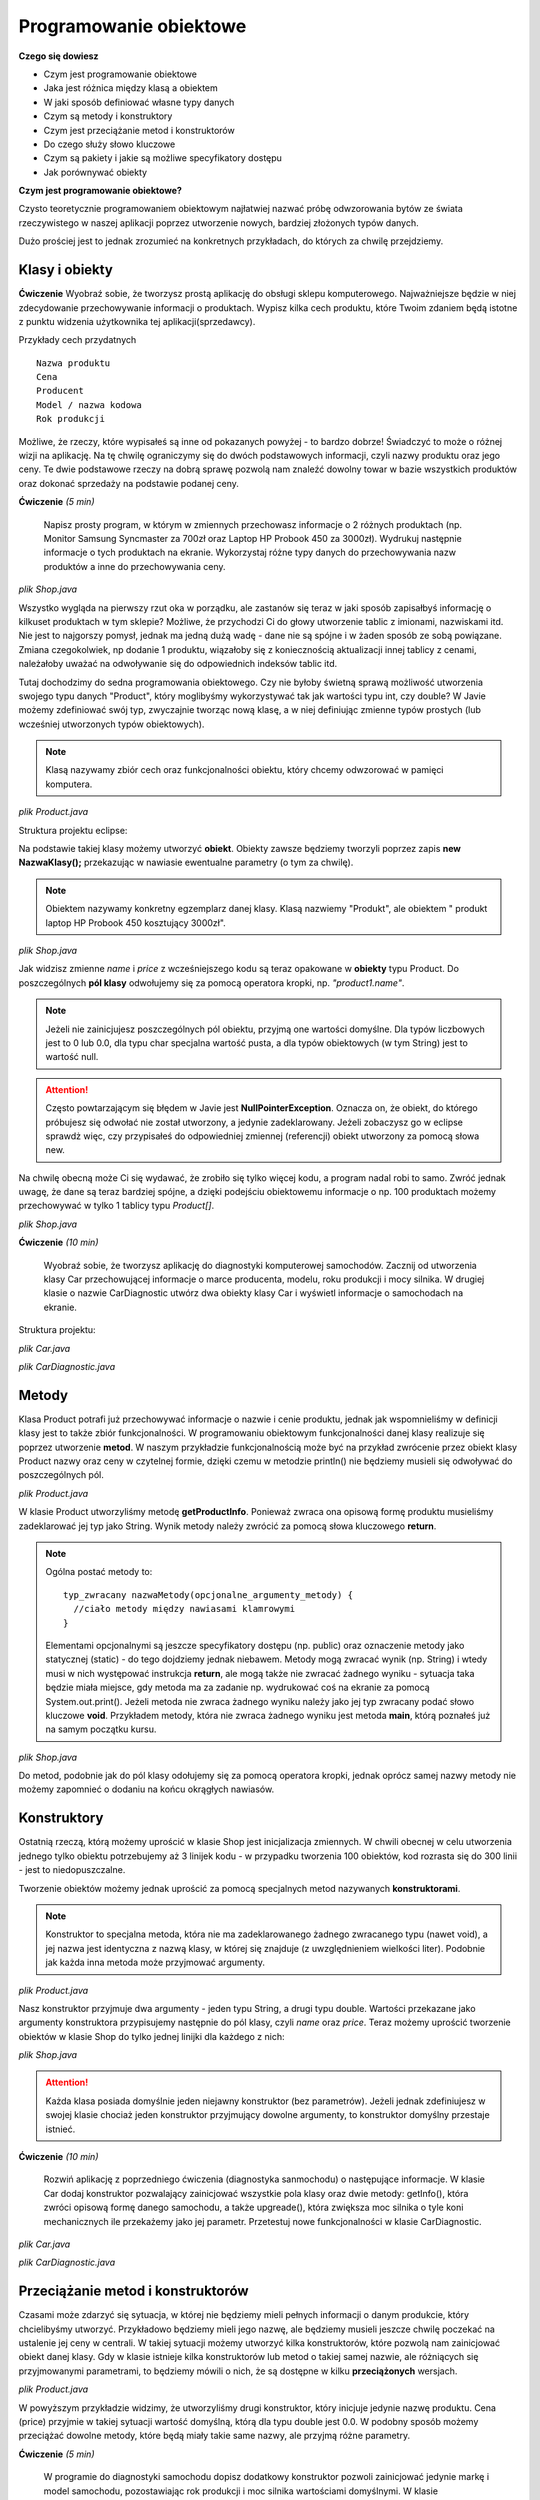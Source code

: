 Programowanie obiektowe
========================

**Czego się dowiesz**

* Czym jest programowanie obiektowe
* Jaka jest różnica między klasą a obiektem
* W jaki sposób definiować własne typy danych
* Czym są metody i konstruktory
* Czym jest przeciążanie metod i konstruktorów
* Do czego służy słowo kluczowe 
* Czym są pakiety i jakie są możliwe specyfikatory dostępu
* Jak porównywać obiekty


**Czym jest programowanie obiektowe?**

Czysto teoretycznie programowaniem obiektowym najłatwiej nazwać próbę odwzorowania bytów ze świata rzeczywistego w naszej aplikacji poprzez utworzenie nowych, bardziej złożonych typów danych.

Dużo prościej jest to jednak zrozumieć na konkretnych przykładach, do których za chwilę przejdziemy.


Klasy i obiekty
----------------

**Ćwiczenie**
Wyobraź sobie, że tworzysz prostą aplikację do obsługi sklepu komputerowego. Najważniejsze będzie w niej zdecydowanie przechowywanie informacji o produktach. Wypisz kilka cech produktu, które Twoim zdaniem będą istotne z punktu widzenia użytkownika tej aplikacji(sprzedawcy).

Przykłady cech przydatnych
::
  Nazwa produktu
  Cena
  Producent
  Model / nazwa kodowa
  Rok produkcji
  
Możliwe, że rzeczy, które wypisałeś są inne od pokazanych powyżej - to bardzo dobrze! Świadczyć to może o różnej wizji na aplikację. Na tę chwilę ograniczymy się do dwóch podstawowych informacji, czyli nazwy produktu oraz jego ceny. Te dwie podstawowe rzeczy na dobrą sprawę pozwolą nam znaleźć dowolny towar w bazie wszystkich produktów oraz dokonać sprzedaży na podstawie podanej ceny.

**Ćwiczenie** *(5 min)*

    Napisz prosty program, w którym w zmiennych przechowasz informacje o 2 różnych produktach (np. Monitor Samsung Syncmaster za 700zł oraz Laptop HP Probook 450 za 3000zł). Wydrukuj następnie informacje o tych produktach na ekranie. Wykorzystaj różne typy danych do przechowywania nazw produktów a inne do przechowywania ceny.

*plik Shop.java*

.. code-block:: java
    :linenos:

    public class Shop {
        public static void main(String[] args) {
            String product1Name = "Samsung Syncmaster";
            double product1Price = 700.0;

            String product2Name = "HP Probook 450";
            double product2Price = 3000.0;

            System.out.println("Produkty w sklepie: ");
            System.out.println(product1Name + ":" + product1Price);
            System.out.println(product2Name + ": " + product2Price);
        }
    }
    
Wszystko wygląda na pierwszy rzut oka w porządku, ale zastanów się teraz w jaki sposób zapisałbyś informację o kilkuset produktach w tym sklepie? Możliwe, że przychodzi Ci do głowy utworzenie tablic z imionami, nazwiskami itd. Nie jest to najgorszy pomysł, jednak ma jedną dużą wadę - dane nie są spójne i w żaden sposób ze sobą powiązane. Zmiana czegokolwiek, np dodanie 1 produktu, wiązałoby się z koniecznością aktualizacji innej tablicy z cenami, należałoby uważać na odwoływanie się do odpowiednich indeksów tablic itd.

Tutaj dochodzimy do sedna programowania obiektowego. Czy nie byłoby świetną sprawą możliwość utworzenia swojego typu danych "Product", który moglibyśmy wykorzystywać tak jak wartości typu int, czy double? W Javie możemy zdefiniować swój typ, zwyczajnie tworząc nową klasę, a w niej definiując zmienne typów prostych (lub wcześniej utworzonych typów obiektowych).

.. note::
    Klasą nazywamy zbiór cech oraz funkcjonalności obiektu, który chcemy odwzorować w pamięci komputera.

*plik Product.java*

.. code-block:: java
    :linenos:

    public class Product {
        String name;
        double price;
    }

Struktura projektu eclipse:

.. image:: 02_obiekty/pcshop_eclipse_1.png
    :align: center

Na podstawie takiej klasy możemy utworzyć **obiekt**. Obiekty zawsze będziemy tworzyli poprzez zapis **new NazwaKlasy();** przekazując w nawiasie ewentualne parametry (o tym za chwilę).

.. note::
    Obiektem nazywamy konkretny egzemplarz danej klasy. Klasą nazwiemy "Produkt", ale obiektem " produkt laptop HP Probook 450 kosztujący 3000zł".

*plik Shop.java*

.. code-block:: java
    :linenos:

    public class Shop {
        public static void main(String[] args) {
            Product product1 = new Product();
            product1.name = "Samsung Syncmaster";
            product1.price = 700.0;
            
            Product product2 = new Product();
            product2.name = "HP Probook 450";
            product2.price = 3000.0;
            
            System.out.println("Produkty w sklepie: ");
            System.out.println(product1.name + ":" + product1.price);
            System.out.println(product2.name + ": " + product2.price);
        }
    }

Jak widzisz zmienne *name* i *price* z wcześniejszego kodu są teraz opakowane w **obiekty** typu Product. Do poszczególnych **pól klasy** odwołujemy się za pomocą operatora kropki, np. *"product1.name"*.

.. note::
    Jeżeli nie zainicjujesz poszczególnych pól obiektu, przyjmą one wartości domyślne. Dla typów liczbowych jest to 0 lub 0.0, dla typu char specjalna wartość pusta, a dla typów obiektowych (w tym String) jest to wartość null.

.. attention::
    Często powtarzającym się błędem w Javie jest **NullPointerException**. Oznacza on, że obiekt, do którego próbujesz się odwołać nie został utworzony, a jedynie zadeklarowany. Jeżeli zobaczysz go w eclipse sprawdż więc, czy przypisałeś do odpowiedniej zmiennej (referencji) obiekt utworzony za pomocą słowa new.

Na chwilę obecną może Ci się wydawać, że zrobiło się tylko więcej kodu, a program nadal robi to samo. Zwróć jednak uwagę, że dane są teraz bardziej spójne, a dzięki podejściu obiektowemu informacje o np. 100 produktach możemy przechowywać w tylko 1 tablicy typu *Product[]*.

*plik Shop.java*

.. code-block:: java
    :linenos:

    public class Shop {
        public static void main(String[] args) {
            Product[] products = new Product[2];
            
            products[0] = new Product();
            products[0].name = "Samsung Syncmaster";
            products[0].price = 700.0;
            
            products[1] = new Product();
            products[1].name = "HP Probook 450";
            products[1].price = 3000.0;
            
            System.out.println("Produkty w sklepie: ");
            System.out.println(products[0].name + ":" + products[0].price);
            System.out.println(products[1].name + ": " + products[1].price);
        }
    }

**Ćwiczenie** *(10 min)*

    Wyobraź sobie, że tworzysz aplikację do diagnostyki komputerowej samochodów. Zacznij od utworzenia klasy Car przechowującej informacje o marce producenta, modelu, roku produkcji i mocy silnika. W drugiej klasie o nazwie CarDiagnostic utwórz dwa obiekty klasy Car i wyświetl informacje o samochodach na ekranie.

Struktura projektu:

.. image:: 02_obiekty/car_project1.png
    :align: center

*plik Car.java*

.. code-block:: java
    :linenos:

    public class Car {
        String carBrand; // marka samochodu
        String model;
        int year; //rok produkcji
        int horsePower; // ilość koni mechanicznych
    }

*plik CarDiagnostic.java*

.. code-block:: java
    :linenos:

    public class CarDiagnostic {
        public static void main(String[] args) {
            Car audiA4 = new Car();
            audiA4.carBrand = "Audi";
            audiA4.model = "A4";
            audiA4.year = 2008;
            audiA4.horsePower = 170;

            Car vwGolf = new Car();
            vwGolf.carBrand = "Volkswagen";
            vwGolf.model = "Golf";
            vwGolf.year = 2010;
            vwGolf.horsePower = 130;

            System.out.println("Samochód 1: ");
            System.out.println(audiA4.carBrand + " " + audiA4.model
                    + ", rok produkcji: " + audiA4.year + ", moc: "
                    + audiA4.horsePower);

            System.out.println("Samochód 2: ");
            System.out.println(vwGolf.carBrand + " " + vwGolf.model
                    + ", rok produkcji: " + vwGolf.year + ", moc: "
                    + vwGolf.horsePower);
        }
    }


Metody
----------------------
Klasa Product potrafi już przechowywać informacje o nazwie i cenie produktu, jednak jak wspomnieliśmy w definicji klasy jest to także zbiór funkcjonalności. W programowaniu obiektowym funkcjonalności danej klasy realizuje się poprzez utworzenie **metod**. W naszym przykładzie funkcjonalnością może być na przykład zwrócenie przez obiekt klasy Product nazwy oraz ceny w czytelnej formie, dzięki czemu w metodzie println() nie będziemy musieli się odwoływać do poszczególnych pól.

*plik Product.java*

.. code-block:: java
    :linenos:

    public class Product {
        String name;
        double price;
        
        String getProductInfo() {
            return name + ": " + price;
        }
    }

W klasie Product utworzyliśmy metodę **getProductInfo**. Ponieważ zwraca ona opisową formę produktu musieliśmy zadeklarować jej typ jako String. Wynik metody należy zwrócić za pomocą słowa kluczowego **return**.

.. note::
    Ogólna postać metody to:
    ::
        typ_zwracany nazwaMetody(opcjonalne_argumenty_metody) { 
          //ciało metody między nawiasami klamrowymi
        }
    Elementami opcjonalnymi są jeszcze specyfikatory dostępu (np. public) oraz oznaczenie metody jako statycznej (static) - do tego dojdziemy jednak niebawem. Metody mogą zwracać wynik (np. String) i wtedy musi w nich występować instrukcja **return**, ale mogą także nie zwracać żadnego wyniku - sytuacja taka będzie miała miejsce, gdy metoda ma za zadanie np. wydrukować coś na ekranie za pomocą System.out.print(). Jeżeli metoda nie zwraca żadnego wyniku należy jako jej typ zwracany podać słowo kluczowe **void**. Przykładem metody, która nie zwraca żadnego wyniku jest metoda **main**, którą poznałeś już na samym początku kursu.

*plik Shop.java*

.. code-block:: java
    :linenos:
    
    public class Shop {
        public static void main(String[] args) {
            Product[] products = new Product[2];
            
            products[0] = new Product();
            products[0].name = "Samsung Syncmaster";
            products[0].price = 700.0;
            
            products[1] = new Product();
            products[1].name = "HP Probook 450";
            products[1].price = 3000.0;
            
            System.out.println("Produkty w sklepie: ");
            System.out.println(products[0].getProductInfo());
            System.out.println(products[1].getProductInfo());
        }
    }

Do metod, podobnie jak do pól klasy odołujemy się za pomocą operatora kropki, jednak oprócz samej nazwy metody nie możemy zapomnieć o dodaniu na końcu okrągłych nawiasów.


Konstruktory
-----------------
Ostatnią rzeczą, którą możemy uprościć w klasie Shop jest inicjalizacja zmiennych. W chwili obecnej w celu utworzenia jednego tylko obiektu potrzebujemy aż 3 linijek kodu - w przypadku tworzenia 100 obiektów, kod rozrasta się do 300 linii - jest to niedopuszczalne.

Tworzenie obiektów możemy jednak uprościć za pomocą specjalnych metod nazywanych **konstruktorami**.

.. note::
    Konstruktor to specjalna metoda, która nie ma zadeklarowanego żadnego zwracanego typu (nawet void), a jej nazwa jest identyczna z nazwą klasy, w której się znajduje (z uwzględnieniem wielkości liter). Podobnie jak każda inna metoda może przyjmować argumenty.

*plik Product.java*

.. code-block:: java
    :linenos:

    public class Product {
        String name;
        double price;
        
        //konstruktor przyjmujący 2 argumenty
        Product(String n, double p) {
            name = n;
            price = p;
        }
        
        String getProductInfo() {
            return name + ": " + price;
        }
    }

Nasz konstruktor przyjmuje dwa argumenty - jeden typu String, a drugi typu double. Wartości przekazane jako argumenty konstruktora przypisujemy następnie do pól klasy, czyli *name* oraz *price*. Teraz możemy uprościć tworzenie obiektów w klasie Shop do tylko jednej linijki dla każdego z nich:

*plik Shop.java*

.. code-block:: java
    :linenos:
    
    public class Shop {
        public static void main(String[] args) {
            Product[] products = new Product[2];
            
            products[0] = new Product("Samsung Syncmaster", 700.0);
            
            products[1] = new Product("HP Probook 450", 3000.0);
            
            System.out.println("Produkty w sklepie: ");
            System.out.println(products[0].getProductInfo());
            System.out.println(products[1].getProductInfo());
        }
    }

.. attention::
    Każda klasa posiada domyślnie jeden niejawny konstruktor (bez parametrów). Jeżeli jednak zdefiniujesz w swojej klasie chociaż jeden konstruktor przyjmujący dowolne argumenty, to konstruktor domyślny przestaje istnieć.

**Ćwiczenie** *(10 min)*

    Rozwiń aplikację z poprzedniego ćwiczenia (diagnostyka sanmochodu) o następujące informacje. W klasie Car dodaj konstruktor pozwalający zainicjować wszystkie pola klasy oraz dwie metody: getInfo(), która zwróci opisową formę danego samochodu, a także upgreade(), która zwiększa moc silnika o tyle koni mechanicznych ile przekażemy jako jej parametr. Przetestuj nowe funkcjonalności w klasie CarDiagnostic.

*plik Car.java*

.. code-block:: java
    :linenos:

    public class Car {
        
        String carBrand; // marka samochodu
        String model;
        int year; //rok produkcji
        int horsePower; // ilość koni mechanicznych
        
        //konstruktor do zainicjowania wszystkich pól
        Car(String cb, String m, int y, int hp) {
            carBrand = cb;
            model = m;
            year = y;
            horsePower = hp;
        }
        
        //zwiększenie mocy silnika
        void upgreade(int hp) {
            horsePower = horsePower + hp;
        }
        
        //zwrócenie opisowej formy samochodu
        String getInfo() {
            return carBrand + " " + model + "; " + year + "; " + horsePower + "HP";
        }
    }

*plik CarDiagnostic.java*

.. code-block:: java
    :linenos:

    public class CarDiagnostic {
        public static void main(String[] args) {
            //utworzenie obiektów
            Car audiA4 = new Car("Audi", "A4", 2008, 170);
            Car vwGolf = new Car("Volkswagen", "Golf", 2010, 130);
            
            //tuning
            audiA4.upgreade(30);
            vwGolf.upgreade(20);

            //wydruk informacji
            System.out.println("Samochód 1: ");
            System.out.println(audiA4.getInfo());

            System.out.println("Samochód 2: ");
            System.out.println(vwGolf.getInfo());
        }
    }


Przeciążanie metod i konstruktorów
-----------------------------------
Czasami może zdarzyć się sytuacja, w której nie będziemy mieli pełnych informacji o danym produkcie, który chcielibyśmy utworzyć. Przykładowo będziemy mieli jego nazwę, ale będziemy musieli jeszcze chwilę poczekać na ustalenie jej ceny w centrali. W takiej sytuacji możemy utworzyć kilka konstruktorów, które pozwolą nam zainicjować obiekt danej klasy. Gdy w klasie istnieje kilka konstruktorów lub metod o takiej samej nazwie, ale różniących się przyjmowanymi parametrami, to będziemy mówili o nich, że są dostępne w kilku **przeciążonych** wersjach.

*plik Product.java*

.. code-block:: java
    :linenos:

    public class Product {
        String name;
        double price;
        
        //konstruktory
        Product(String n, double p) {
            name = n;
            price = p;
        }
        
        Product(String n) {
            name = n;
        }
        
        String getProductInfo() {
            return name + ": " + price;
        }
    }

W powyższym przykładzie widzimy, że utworzyliśmy drugi konstruktor, który inicjuje jedynie nazwę produktu. Cena (price) przyjmie w takiej sytuacji wartość domyślną, którą dla typu double jest 0.0. W podobny sposób możemy przeciążać dowolne metody, które będą miały takie same nazwy, ale przyjmą różne parametry.

**Ćwiczenie** *(5 min)*

    W programie do diagnostyki samochodu dopisz dodatkowy konstruktor pozwoli zainicjować jedynie markę i model samochodu, pozostawiając rok produkcji i moc silnika wartościami domyślnymi. W klasie CarDiagnostic utwórz za pomocą tego konstruktora nowy obiekt i wyświetl informacje o nim na ekranie.

*plik Car.java*

.. code-block:: java
    :linenos:

    public class Car {
        
        String carBrand; // marka samochodu
        String model;
        int year; //rok produkcji
        int horsePower; // ilość koni mechanicznych
        
        Car(String cb, String m) {
            carBrand = cb;
            model = m;
        }
        
        Car(String cb, String m, int y, int hp) {
            carBrand = cb;
            model = m;
            year = y;
            horsePower = hp;
        }
        
        void upgreade(int hp) {
            horsePower = horsePower + hp;
        }
        
        String getInfo() {
            return carBrand + " " + model + "; " + year + "; " + horsePower + "HP";
        }
    }

*plik CarDiagnostic.java*

.. code-block:: java
    :linenos:

    public class CarDiagnostic {
        public static void main(String[] args) {
            Car audiA4 = new Car("Audi", "A4", 2008, 170);
            Car vwGolf = new Car("Volkswagen", "Golf", 2010, 130);
            Car opelCorsa = new Car("Opel", "Corsa");
            
            //tuning
            audiA4.upgreade(30);
            vwGolf.upgreade(20);

            System.out.println("Samochód 1: ");
            System.out.println(audiA4.getInfo());

            System.out.println("Samochód 2: ");
            System.out.println(vwGolf.getInfo());
            
            System.out.println("Samochód 3: ");
            System.out.println(opelCorsa.getInfo());
        }
    }


Słowo kluczowe this
--------------------
Zarówno aplikacja symulująca sklep z częściami komputerowymi jak i program symulujący diagnostykę samochodową posiadają już pewną bazową funkcjonalność. Czytelność kodu w kilku miejscach można jednak poprawić.

Dobrą praktyką jest stosowanie wszędzie tam gdzie to możliwe opisowych nazw zmiennych, jednak w naszym przypadku ciężko wymyślić zamiennik dla "name", czy "year" (stosowanie polskich nazw również nie jest dobrą praktyką). Na szczęście przewidziano również taką funkcjonalność języka i nazwy argumentów metod, czy konstruktorów mogą być identyczne z nazwami pól klasy, te drugie należy jednak poprzedzić dodatkowo słowem kluczowym **this**.

Tym sposobem nasza poprawiona klasa Product prezentuje się jak poniżej.

*plik Product.java*

.. code-block:: java
    :linenos:

    public class Product {
        String name;
        double price;
        
        //konstruktory
        Product(String name, double price) {
            this.name = name;
            this.price = price;
        }
        
        Product(String name) {
            this.name = name;
        }
        
        String getProductInfo() {
            return name + ": " + price;
        }
    }

Zapis *this.name = name* należy rozumieć jako "przypisz do pola tej (this) klasy o nazwie *name* wartość argumentu konstruktora o nazwie *name*".

Słowo kluczowe this ma także drugie zastosowanie, które pozwala wywoływać przeciążoną wersję konstruktora w innym konstruktorze. Ma to takie zastosowanie, że pozwala zaoszczędzić powtarzalnego kodu w przypadku, gdy w klasie zdefiniujemy np. 4 podobne konstruktory, w których spora część kodu źródłowego się powtarza. U nas nie zaoszczędzimy specjalnie kodu, jednak wygląda to następująco:

*plik Product.java*

.. code-block:: java
    :linenos:

    public class Product {
        String name;
        double price;
        
        //konstruktory
        Product(String name, double price) {
            this(name); //wywołanie innego konstruktora
            this.price = price;
        }
        
        Product(String name) {
            this.name = name;
        }
        
        String getProductInfo() {
            return name + ": " + price;
        }
    }

Jak widzisz w konstruktorze przyjmującym dwa argumenty wywołujemy w pierwszej kolejności konstruktor z jednym argumentem poprzez this(name). W ten sposób zainicjowaliśmy pole name, a następnie możemy zainicjować cenę, czyli pole price.

**Ćwiczenie** *(5 min)*

    Popraw klasę Car z poprzedniego zadania w taki sposób, aby nazwy argumentów konstruktorów miały bardziej znaczące nazwy (najlepiej takie same jak nazwy pól klasy). Wykorzystaj także słowo kluczowe this w celu wywołania w jednym z konstruktorów drugiego konstruktora i zaoszczędzić tym samym powtarzalnego kodu.

*plik Car.java*

.. code-block:: java
    :linenos:

    public class Car {
        
        String carBrand; // marka samochodu
        String model;
        int year; //rok produkcji
        int horsePower; // ilość koni mechanicznych
        
        Car(String carBrand, String model) {
            this.carBrand = carBrand;
            this.model = model;
        }
        
        Car(String carBrand, String model, int year, int horsePower) {
            this(carBrand, model);
            this.year = year;
            this.horsePower = horsePower;
        }
        
        void upgreade(int hp) {
            horsePower = horsePower + hp;
        }
        
        String getInfo() {
            return carBrand + " " + model + "; " + year + "; " + horsePower + "HP";
        }
    }


Pakiety i modyfikatory dostępu
-------------------------------
Istotnym elementem, który pomaga w organizacji większych projektów jest podział klas i plików źródłowych na pakiety. Pakiety są niczym innym jak dodatkowymi folderami, które pozwalają grupować wspólnie klasy, które odpowiadają za podobne funkcjonalności. W celu utworzenia pakietu wybieramy po prostu New -> Package. Nazewnictwo pakietów zazwyczaj odzwierciedla nazwę domeny autorów, czyli np. pl.org.ceo.kursjava.pakiet1 - gdzie pakiet1 powinien być jakąś znaczącą nazwą, kursjava nazwą projektu, a pl.org.ceo to odwrócona nazwa domeny Centrum Edukacji Obywatelskiej.

Gdy w kodzie projektu CarDiagnoser podzielimy klasy na dwa pakiety (przeciągnij klasy do odpowiednich pakietów):

.. image:: 02_obiekty/package.png
    :align: center

zauważamy błąd w klasie CarDiagnostic.

*plik CarDiagnostic.java*

.. code-block:: java
    :linenos:

    package pl.org.ceo.cardiagnoser.app;
    import pl.org.ceo.cardiagnoser.data.Car;

    public class CarDiagnostic {
    //kod bez zmian
    }

Pierwszą rzeczą, na którą warto zwrócić uwagę są dwie linie kodu, które eclipse dodał automatycznie:

* package oznacza pakiet, w którym umieszczona jest dana klasa
* import jest dyrektywą niezbędną w przypadku, gdy korzystamy z klas umieszczonych w innych pakietach. W naszym przypadku musieliśmy zaimportować klasę Car.

Błąd w klasie polega na tym, że konstruktor jest niewidoczny:

.. image:: 02_obiekty/constructor.png
    :align: center

Można sobie zadać pytanie, ale jak to niewidoczny, skoro przed chwilą z niego korzystaliśmy? Jest to spowodowane różnymi zasięgami widoczności pól metod i konstruktorów. W Javie istnieją cztery możliwe zasięgi:

* default - domyślny, czyli pakietowy zasięg dostępu
* public - publiczny, można się odwoływać z dowolnego miejsca w pakiecie i poza nim
* protected - zasięg ograniczony do danego pakietu
* private - zasięg tylko w ramach jednej klasy. Do tak oznaczonych pól, metod i konstruktorów nie można odwołać się nawet z klas w tym samym pakiecie

Ponieważ klasy Car i CarDiagnoser znajdują się w różnych pakietach odpowiednie konstruktory i pola musimy oznaczyć jako publiczne:

*plik Car.java*

.. code-block:: java
    :linenos:

    package pl.org.ceo.cardiagnoser.data;

    public class Car {
        
        public String carBrand; // marka samochodu
        public String model;
        public int year; //rok produkcji
        public int horsePower; // ilość koni mechanicznych
        
        public Car(String carBrand, String model) {
            this.carBrand = carBrand;
            this.model = model;
        }
        
        public Car(String carBrand, String model, int year, int horsePower) {
            this(carBrand, model);
            this.year = year;
            this.horsePower = horsePower;
        }
        
        public void upgreade(int hp) {
            horsePower = horsePower + hp;
        }
        
        public String getInfo() {
            return carBrand + " " + model + "; " + year + "; " + horsePower + "HP";
        }
    }

.. note::
    Nasze przykłady najczęściej będą na tyle proste, że dla uproszczenia wszystkie pliki będą znajdowały się w jednym pakiecie.


Ćwiczenie podsumowujące (20 minut)
-----------------------------------
Napisz prosty kalkulator, który będzie zgodny z podejściem programowania obiektowego. Niech składa się on z dwóch klas:

* Calculator - klasa, w której zdefiniujesz metody add(), subtract(), multiply() oraz divide() odpowiedzialne odpowiednio za dodawanie, odejmowanie, mnożenie i dzielenie. Każda z metod powinna przyjmować dwa argumenty typu double, na których wykonuje obliczenie i zwraca w wynik.
* Main - klasa z metodą main(), w której należy przetestować działanie poszczególnych metod. Argumentami metod powinny być dwie wcześniej zadeklarowane zmienne.

*plik Calculator.java*

.. code-block:: java
    :linenos:

    public class Calculator {
        double add(double a, double b) {
            return a + b;
        }

        double subtract(double a, double b) {
            return a - b;
        }

        double multiply(double a, double b) {
            return a * b;
        }

        double divide(double a, double b) {
            return a / b;
        }
    }

*plik Calculator.java*

.. code-block:: java
    :linenos:

    public class Main {
        public static void main(String[] args) {
            double a = 25;
            double b = 5;
            Calculator calc = new Calculator();
            
            System.out.println(a + "+" + b + " = " + calc.add(a, b));
            System.out.println(a + "-" + b + " = " + calc.subtract(a, b));
            System.out.println(a + "*" + b + " = " + calc.multiply(a, b));
            System.out.println(a + "/" + b + " = " + calc.divide(a, b));
        }
    }